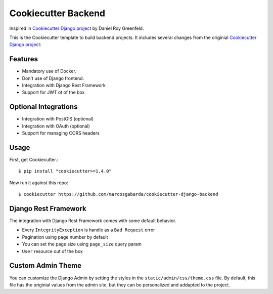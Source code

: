 Cookiecutter Backend
====================

Inspired in `Cookiecutter Django project`_ by Daniel Roy Greenfeld.

This is the Cookiecutter template to build backend projects. It
includes several changes from the originial
`Cookiecutter Django project`_:

Features
---------

* Mandatory use of Docker.
* Don't use of Django frontend.
* Integration with Django Rest Framework
* Support for JWT ot of the box

Optional Integrations
---------------------

* Integration with PostGIS (optional)
* Integration with OAuth (optional)
* Support for managing CORS headers

Usage
------

First, get Cookiecutter.::

    $ pip install "cookiecutter>=1.4.0"

Now run it against this repo::

    $ cookiecutter https://github.com/marcosgabarda/cookiecutter-django-backend

Django Rest Framework
---------------------

The integration with Django Rest Framework comes with some default behavior.

* Every ``IntegrityException`` is handle as a ``Bad Request`` error
* Pagination using page number by default
* You can set the page size using ``page_size`` query param
* ``User`` resource out of the box

Custom Admin Theme
------------------

You can customize the Django Admin by setting the styles in the ``static/admin/css/theme.css``
file. By default, this file has the originial values from the admin site, but
they can be personalized and addapted to the project.

.. _`Cookiecutter Django project`: https://github.com/pydanny/cookiecutter-django
